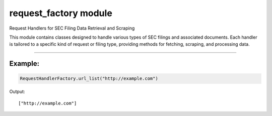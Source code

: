 ========================
request_factory module
========================

.. py:module:: request_factory

Request Handlers for SEC Filing Data Retrieval and Scraping

This module contains classes designed to handle various types of SEC filings and
associated documents. Each handler is tailored to a specific kind of request or
filing type, providing methods for fetching, scraping, and processing data.


-----------------------

.. py:class:: DirectoryListingRequestHandler(filing_info: FilingInfo, url: str = None) -> None

    Bases: BaseRequest

    Handles directory listing pages from the SEC website.

    This class is responsible for fetching, scraping, and processing data from
    directory or index pages that contain links to SEC filings. It also provides
    a method to open the page in the default web browser.

    .. py:method:: open()

        Open the directory page in the default web browser.

    .. py:method:: scrape()

        Scrape R.htm links and generate a unique filing ID.

        Extracts all R.htm links from the directory page and creates a unique filing identifier based on the CIK and accession number.


.. py:class:: FilingDetailRequestHandler(filing_info: FilingInfo, url: str = None) -> None

    Bases: BaseRequest

    Handles detailed filing pages from the SEC website.

    This class is responsible for fetching, scraping, and processing data from
    detailed filing pages. It also provides a method to open the page in the
    default web browser.

    .. py:method:: open()

        Open the filing-index page in the default web browser.

    .. py:method:: scrape()

        Scrape filing information from the detail page.

        Extracts structured filing information from the HTML content of the
        filing detail page.


.. py:class:: FinancialRequestHandler(filing_info: FilingInfo, urls: Union[List[str]] = None) -> None

    Bases: BaseRequest

    Handles requests and parsing of SEC financial filing documents.

    This class is responsible for fetching and scraping financial statements
    from a list of URLs corresponding to different sections of SEC financial
    filings. It supports various types of financial statements such as balance
    sheets, income statements, and more.


    .. py:method:: scrape_statement(statement_type: str)

        Scrape filing information from the detail page.

        Extracts structured filing information from the HTML content of the
        filing detail page.


.. py:class:: RequestHandlerFactory(filing_info: FilingInfo, urls: Union[List[str]] = None) -> None

    Bases: BaseModel

    A factory class for creating appropriate request handlers for SEC filings.

    This class dynamically determines the type of handler needed based on the
    URL's characteristics and returns an instance of the corresponding handler
    class. It supports the following handler types:

    ``DirectoryListingRequestHandler``

    ``TxtRequestHandler``

    ``FilingDetailRequestHandler``

    ``FinancialRequestHandler``

    .. py:attribute:: attribute url: List[str]

    .. py:attribute:: attribute filing_info: FilingInfo

    .. py:classmethod:: url_list(value: Union[str, List[str]) -> List[str]

        Ensure the URL attribute is always a list. Converts a single URL string into a list if necessary.


Example:
~~~~~~~~~~~

.. code-block:: python

    RequestHandlerFactory.url_list("http://example.com")


Output:

::

    ["http://example.com"]



.. py:class:: TxtRequestHandler(filing_info: FilingInfo, url: str = None) -> None

    Bases: BaseRequest

    Handles requests for SEC TXT filing documents.

    This class is responsible for fetching, opening, and scraping textual
    filings in `.txt` format from the SEC website. It processes the filing to
    extract relevant information.


    .. py:method:: open()

        Open the TXT Filing document (.txt) page in the default web browser.

    .. py:method:: scrape()

        Scrape the content of the TXT filing document.
        Extracts and parses filing information from the TXT document's raw text
        content.
